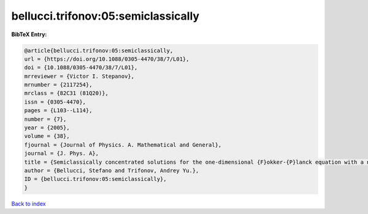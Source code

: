 bellucci.trifonov:05:semiclassically
====================================

.. :cite:t:`bellucci.trifonov:05:semiclassically`

.. bibliography:: ../../All.bib

**BibTeX Entry:**

.. code-block:: bibtex

   @article{bellucci.trifonov:05:semiclassically,
   url = {https://doi.org/10.1088/0305-4470/38/7/L01},
   doi = {10.1088/0305-4470/38/7/L01},
   mrreviewer = {Victor I. Stepanov},
   mrnumber = {2117254},
   mrclass = {82C31 (81Q20)},
   issn = {0305-4470},
   pages = {L103--L114},
   number = {7},
   year = {2005},
   volume = {38},
   fjournal = {Journal of Physics. A. Mathematical and General},
   journal = {J. Phys. A},
   title = {Semiclassically concentrated solutions for the one-dimensional {F}okker-{P}lanck equation with a nonlocal nonlinearity},
   author = {Bellucci, Stefano and Trifonov, Andrey Yu.},
   ID = {bellucci.trifonov:05:semiclassically},
   }

`Back to index <../index>`_
